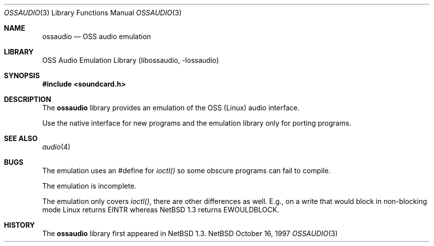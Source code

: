 .\"	$NetBSD: ossaudio.3,v 1.6 1998/02/05 18:52:19 perry Exp $
.\"
.\" Copyright (c) 1997 The NetBSD Foundation, Inc.
.\" All rights reserved.
.\"
.\" Redistribution and use in source and binary forms, with or without
.\" modification, are permitted provided that the following conditions
.\" are met:
.\" 1. Redistributions of source code must retain the above copyright
.\"    notice, this list of conditions and the following disclaimer.
.\" 2. Redistributions in binary form must reproduce the above copyright
.\"    notice, this list of conditions and the following disclaimer in the
.\"    documentation and/or other materials provided with the distribution.
.\" 3. All advertising materials mentioning features or use of this software
.\"    must display the following acknowledgement:
.\"        This product includes software developed by the NetBSD
.\"        Foundation, Inc. and its contributors.
.\" 4. Neither the name of The NetBSD Foundation nor the names of its
.\"    contributors may be used to endorse or promote products derived
.\"    from this software without specific prior written permission.
.\"
.\" THIS SOFTWARE IS PROVIDED BY THE NETBSD FOUNDATION, INC. AND CONTRIBUTORS
.\" ``AS IS'' AND ANY EXPRESS OR IMPLIED WARRANTIES, INCLUDING, BUT NOT LIMITED
.\" TO, THE IMPLIED WARRANTIES OF MERCHANTABILITY AND FITNESS FOR A PARTICULAR
.\" PURPOSE ARE DISCLAIMED.  IN NO EVENT SHALL THE FOUNDATION OR CONTRIBUTORS 
.\" BE LIABLE FOR ANY DIRECT, INDIRECT, INCIDENTAL, SPECIAL, EXEMPLARY, OR
.\" CONSEQUENTIAL DAMAGES (INCLUDING, BUT NOT LIMITED TO, PROCUREMENT OF
.\" SUBSTITUTE GOODS OR SERVICES; LOSS OF USE, DATA, OR PROFITS; OR BUSINESS
.\" INTERRUPTION) HOWEVER CAUSED AND ON ANY THEORY OF LIABILITY, WHETHER IN
.\" CONTRACT, STRICT LIABILITY, OR TORT (INCLUDING NEGLIGENCE OR OTHERWISE)
.\" ARISING IN ANY WAY OUT OF THE USE OF THIS SOFTWARE, EVEN IF ADVISED OF THE
.\" POSSIBILITY OF SUCH DAMAGE.
.\"
.Dd October 16, 1997
.Dt OSSAUDIO 3
.Os NetBSD
.Sh NAME
.Nm ossaudio
.Nd OSS audio emulation
.Sh LIBRARY
.Lb libossaudio
.Sh SYNOPSIS
.Fd #include <soundcard.h>
.Sh DESCRIPTION
The
.Nm
library provides an emulation of the OSS (Linux) audio
interface.
.Pp
Use the native interface for new programs and the emulation
library only for porting programs.
.Sh SEE ALSO
.Xr audio 4
.Sh BUGS
The emulation uses an #define for 
.Va ioctl()
so some obscure programs
can fail to compile.
.Pp
The emulation is incomplete.
.Pp
The emulation only covers 
.Va ioctl() ,
there are other differences as well.  E.g., on a write
that would block in non-blocking mode Linux returns
.Dv EINTR
whereas
.Nx 1.3
returns
.Dv EWOULDBLOCK .
.Sh HISTORY
The
.Nm
library first appeared in
.Nx 1.3 .
